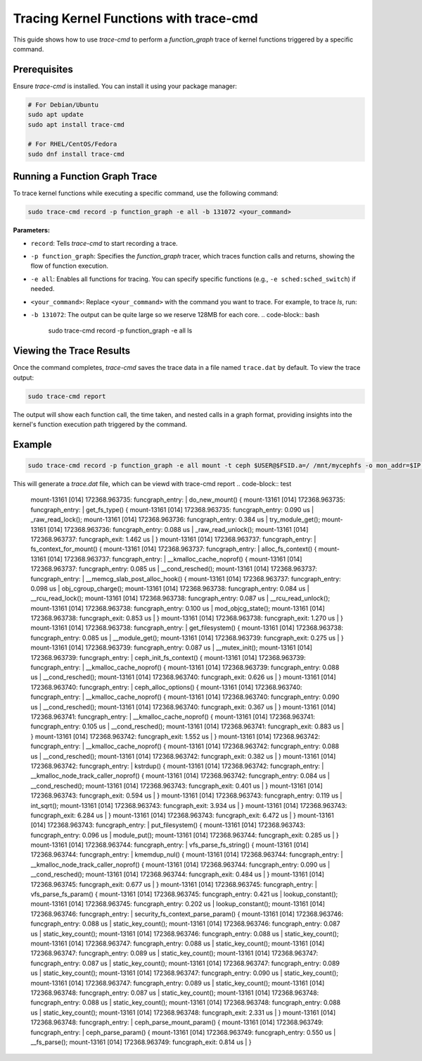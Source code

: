 Tracing Kernel Functions with trace-cmd
=======================================

This guide shows how to use `trace-cmd` to perform a `function_graph` trace of kernel functions triggered by a specific command.

Prerequisites
-------------
Ensure `trace-cmd` is installed. You can install it using your package manager:

.. code-block:: bash

   # For Debian/Ubuntu
   sudo apt update
   sudo apt install trace-cmd

   # For RHEL/CentOS/Fedora
   sudo dnf install trace-cmd


Running a Function Graph Trace
------------------------------
To trace kernel functions while executing a specific command, use the following command:

.. code-block:: bash

   sudo trace-cmd record -p function_graph -e all -b 131072 <your_command>

**Parameters:**

- ``record``: Tells `trace-cmd` to start recording a trace.
- ``-p function_graph``: Specifies the `function_graph` tracer, which traces function calls and returns, showing the flow of function execution.
- ``-e all``: Enables all functions for tracing. You can specify specific functions (e.g., ``-e sched:sched_switch``) if needed.
- ``<your_command>``: Replace ``<your_command>`` with the command you want to trace. For example, to trace `ls`, run:
- ``-b 131072``: The output can be quite large so we reserve 128MB for each core.
  .. code-block:: bash

     sudo trace-cmd record -p function_graph -e all ls

Viewing the Trace Results
-------------------------
Once the command completes, `trace-cmd` saves the trace data in a file named ``trace.dat`` by default. To view the trace output:

.. code-block:: bash

   sudo trace-cmd report

The output will show each function call, the time taken, and nested calls in a graph format, providing insights into the kernel's function execution path triggered by the command.

Example
-------

.. code-block:: bash

   sudo trace-cmd record -p function_graph -e all mount -t ceph $USER@$FSID.a=/ /mnt/mycephfs -o mon_addr=$IP:$PORT,ms_mode=crc,secret=$CKEY

This will generate a `trace.dat` file, which can be viewd with trace-cmd report
.. code-block:: test

           mount-13161 [014] 172368.963735: funcgraph_entry:                   |          do_new_mount() {
           mount-13161 [014] 172368.963735: funcgraph_entry:                   |            get_fs_type() {
           mount-13161 [014] 172368.963735: funcgraph_entry:        0.090 us   |              _raw_read_lock();
           mount-13161 [014] 172368.963736: funcgraph_entry:        0.384 us   |              try_module_get();
           mount-13161 [014] 172368.963736: funcgraph_entry:        0.088 us   |              _raw_read_unlock();
           mount-13161 [014] 172368.963737: funcgraph_exit:         1.462 us   |            }
           mount-13161 [014] 172368.963737: funcgraph_entry:                   |            fs_context_for_mount() {
           mount-13161 [014] 172368.963737: funcgraph_entry:                   |              alloc_fs_context() {
           mount-13161 [014] 172368.963737: funcgraph_entry:                   |                __kmalloc_cache_noprof() {
           mount-13161 [014] 172368.963737: funcgraph_entry:        0.085 us   |                  __cond_resched();
           mount-13161 [014] 172368.963737: funcgraph_entry:                   |                  __memcg_slab_post_alloc_hook() {
           mount-13161 [014] 172368.963737: funcgraph_entry:        0.098 us   |                    obj_cgroup_charge();
           mount-13161 [014] 172368.963738: funcgraph_entry:        0.084 us   |                    __rcu_read_lock();
           mount-13161 [014] 172368.963738: funcgraph_entry:        0.087 us   |                    __rcu_read_unlock();
           mount-13161 [014] 172368.963738: funcgraph_entry:        0.100 us   |                    mod_objcg_state();
           mount-13161 [014] 172368.963738: funcgraph_exit:         0.853 us   |                  }
           mount-13161 [014] 172368.963738: funcgraph_exit:         1.270 us   |                }
           mount-13161 [014] 172368.963738: funcgraph_entry:                   |                get_filesystem() {
           mount-13161 [014] 172368.963738: funcgraph_entry:        0.085 us   |                  __module_get();
           mount-13161 [014] 172368.963739: funcgraph_exit:         0.275 us   |                }
           mount-13161 [014] 172368.963739: funcgraph_entry:        0.087 us   |                __mutex_init();
           mount-13161 [014] 172368.963739: funcgraph_entry:                   |                ceph_init_fs_context() {
           mount-13161 [014] 172368.963739: funcgraph_entry:                   |                  __kmalloc_cache_noprof() {
           mount-13161 [014] 172368.963739: funcgraph_entry:        0.088 us   |                    __cond_resched();
           mount-13161 [014] 172368.963740: funcgraph_exit:         0.626 us   |                  }
           mount-13161 [014] 172368.963740: funcgraph_entry:                   |                  ceph_alloc_options() {
           mount-13161 [014] 172368.963740: funcgraph_entry:                   |                    __kmalloc_cache_noprof() {
           mount-13161 [014] 172368.963740: funcgraph_entry:        0.090 us   |                      __cond_resched();
           mount-13161 [014] 172368.963740: funcgraph_exit:         0.367 us   |                    }
           mount-13161 [014] 172368.963741: funcgraph_entry:                   |                    __kmalloc_cache_noprof() {
           mount-13161 [014] 172368.963741: funcgraph_entry:        0.105 us   |                      __cond_resched();
           mount-13161 [014] 172368.963741: funcgraph_exit:         0.883 us   |                    }
           mount-13161 [014] 172368.963742: funcgraph_exit:         1.552 us   |                  }
           mount-13161 [014] 172368.963742: funcgraph_entry:                   |                  __kmalloc_cache_noprof() {
           mount-13161 [014] 172368.963742: funcgraph_entry:        0.088 us   |                    __cond_resched();
           mount-13161 [014] 172368.963742: funcgraph_exit:         0.382 us   |                  }
           mount-13161 [014] 172368.963742: funcgraph_entry:                   |                  kstrdup() {
           mount-13161 [014] 172368.963742: funcgraph_entry:                   |                    __kmalloc_node_track_caller_noprof() {
           mount-13161 [014] 172368.963742: funcgraph_entry:        0.084 us   |                      __cond_resched();
           mount-13161 [014] 172368.963743: funcgraph_exit:         0.401 us   |                    }
           mount-13161 [014] 172368.963743: funcgraph_exit:         0.594 us   |                  }
           mount-13161 [014] 172368.963743: funcgraph_entry:        0.119 us   |                  int_sqrt();
           mount-13161 [014] 172368.963743: funcgraph_exit:         3.934 us   |                }
           mount-13161 [014] 172368.963743: funcgraph_exit:         6.284 us   |              }
           mount-13161 [014] 172368.963743: funcgraph_exit:         6.472 us   |            }
           mount-13161 [014] 172368.963743: funcgraph_entry:                   |            put_filesystem() {
           mount-13161 [014] 172368.963743: funcgraph_entry:        0.096 us   |              module_put();
           mount-13161 [014] 172368.963744: funcgraph_exit:         0.285 us   |            }
           mount-13161 [014] 172368.963744: funcgraph_entry:                   |            vfs_parse_fs_string() {
           mount-13161 [014] 172368.963744: funcgraph_entry:                   |              kmemdup_nul() {
           mount-13161 [014] 172368.963744: funcgraph_entry:                   |                __kmalloc_node_track_caller_noprof() {
           mount-13161 [014] 172368.963744: funcgraph_entry:        0.090 us   |                  __cond_resched();
           mount-13161 [014] 172368.963744: funcgraph_exit:         0.484 us   |                }
           mount-13161 [014] 172368.963745: funcgraph_exit:         0.677 us   |              }
           mount-13161 [014] 172368.963745: funcgraph_entry:                   |              vfs_parse_fs_param() {
           mount-13161 [014] 172368.963745: funcgraph_entry:        0.421 us   |                lookup_constant();
           mount-13161 [014] 172368.963745: funcgraph_entry:        0.202 us   |                lookup_constant();
           mount-13161 [014] 172368.963746: funcgraph_entry:                   |                security_fs_context_parse_param() {
           mount-13161 [014] 172368.963746: funcgraph_entry:        0.088 us   |                  static_key_count();
           mount-13161 [014] 172368.963746: funcgraph_entry:        0.087 us   |                  static_key_count();
           mount-13161 [014] 172368.963746: funcgraph_entry:        0.088 us   |                  static_key_count();
           mount-13161 [014] 172368.963747: funcgraph_entry:        0.088 us   |                  static_key_count();
           mount-13161 [014] 172368.963747: funcgraph_entry:        0.089 us   |                  static_key_count();
           mount-13161 [014] 172368.963747: funcgraph_entry:        0.087 us   |                  static_key_count();
           mount-13161 [014] 172368.963747: funcgraph_entry:        0.089 us   |                  static_key_count();
           mount-13161 [014] 172368.963747: funcgraph_entry:        0.090 us   |                  static_key_count();
           mount-13161 [014] 172368.963747: funcgraph_entry:        0.089 us   |                  static_key_count();
           mount-13161 [014] 172368.963748: funcgraph_entry:        0.087 us   |                  static_key_count();
           mount-13161 [014] 172368.963748: funcgraph_entry:        0.088 us   |                  static_key_count();
           mount-13161 [014] 172368.963748: funcgraph_entry:        0.088 us   |                  static_key_count();
           mount-13161 [014] 172368.963748: funcgraph_exit:         2.331 us   |                }
           mount-13161 [014] 172368.963748: funcgraph_entry:                   |                ceph_parse_mount_param() {
           mount-13161 [014] 172368.963749: funcgraph_entry:                   |                  ceph_parse_param() {
           mount-13161 [014] 172368.963749: funcgraph_entry:        0.550 us   |                    __fs_parse();
           mount-13161 [014] 172368.963749: funcgraph_exit:         0.814 us   |                  }

